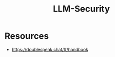 :PROPERTIES:
:ID:       fd14ea30-dcd2-491b-8935-cf6c3234a08e
:END:
#+title: LLM-Security
#+filetags: :sec:ai:ml:

* Resources
 -  https://doublespeak.chat/#/handbook
